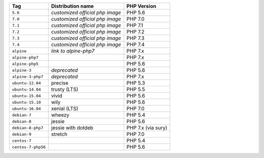 ====================== =================================== ===============
Tag                    Distribution name                   PHP Version
====================== =================================== ===============
``5.6``                *customized official php image*     PHP 5.6
``7.0``                *customized official php image*     PHP 7.0
``7.1``                *customized official php image*     PHP 7.1
``7.2``                *customized official php image*     PHP 7.2
``7.3``                *customized official php image*     PHP 7.3
``7.4``                *customized official php image*     PHP 7.4
``alpine``             *link to alpine-php7*               PHP 7.x
``alpine-php7``                                            PHP 7.x
``alpine-php5``                                            PHP 5.6
``alpine-3``           *deprecated*                        PHP 5.6
``alpine-3-php7``      *deprecated*                        PHP 7.x
``ubuntu-12.04``       precise                             PHP 5.3
``ubuntu-14.04``       trusty (LTS)                        PHP 5.5
``ubuntu-15.04``       vivid                               PHP 5.6
``ubuntu-15.10``       wily                                PHP 5.6
``ubuntu-16.04``       xenial (LTS)                        PHP 7.0
``debian-7``           wheezy                              PHP 5.4
``debian-8``           jessie                              PHP 5.6
``debian-8-php7``      jessie with dotdeb                  PHP 7.x (via sury)
``debian-9``           stretch                             PHP 7.0
``centos-7``                                               PHP 5.4
``centos-7-php56``                                         PHP 5.6
====================== =================================== ===============
